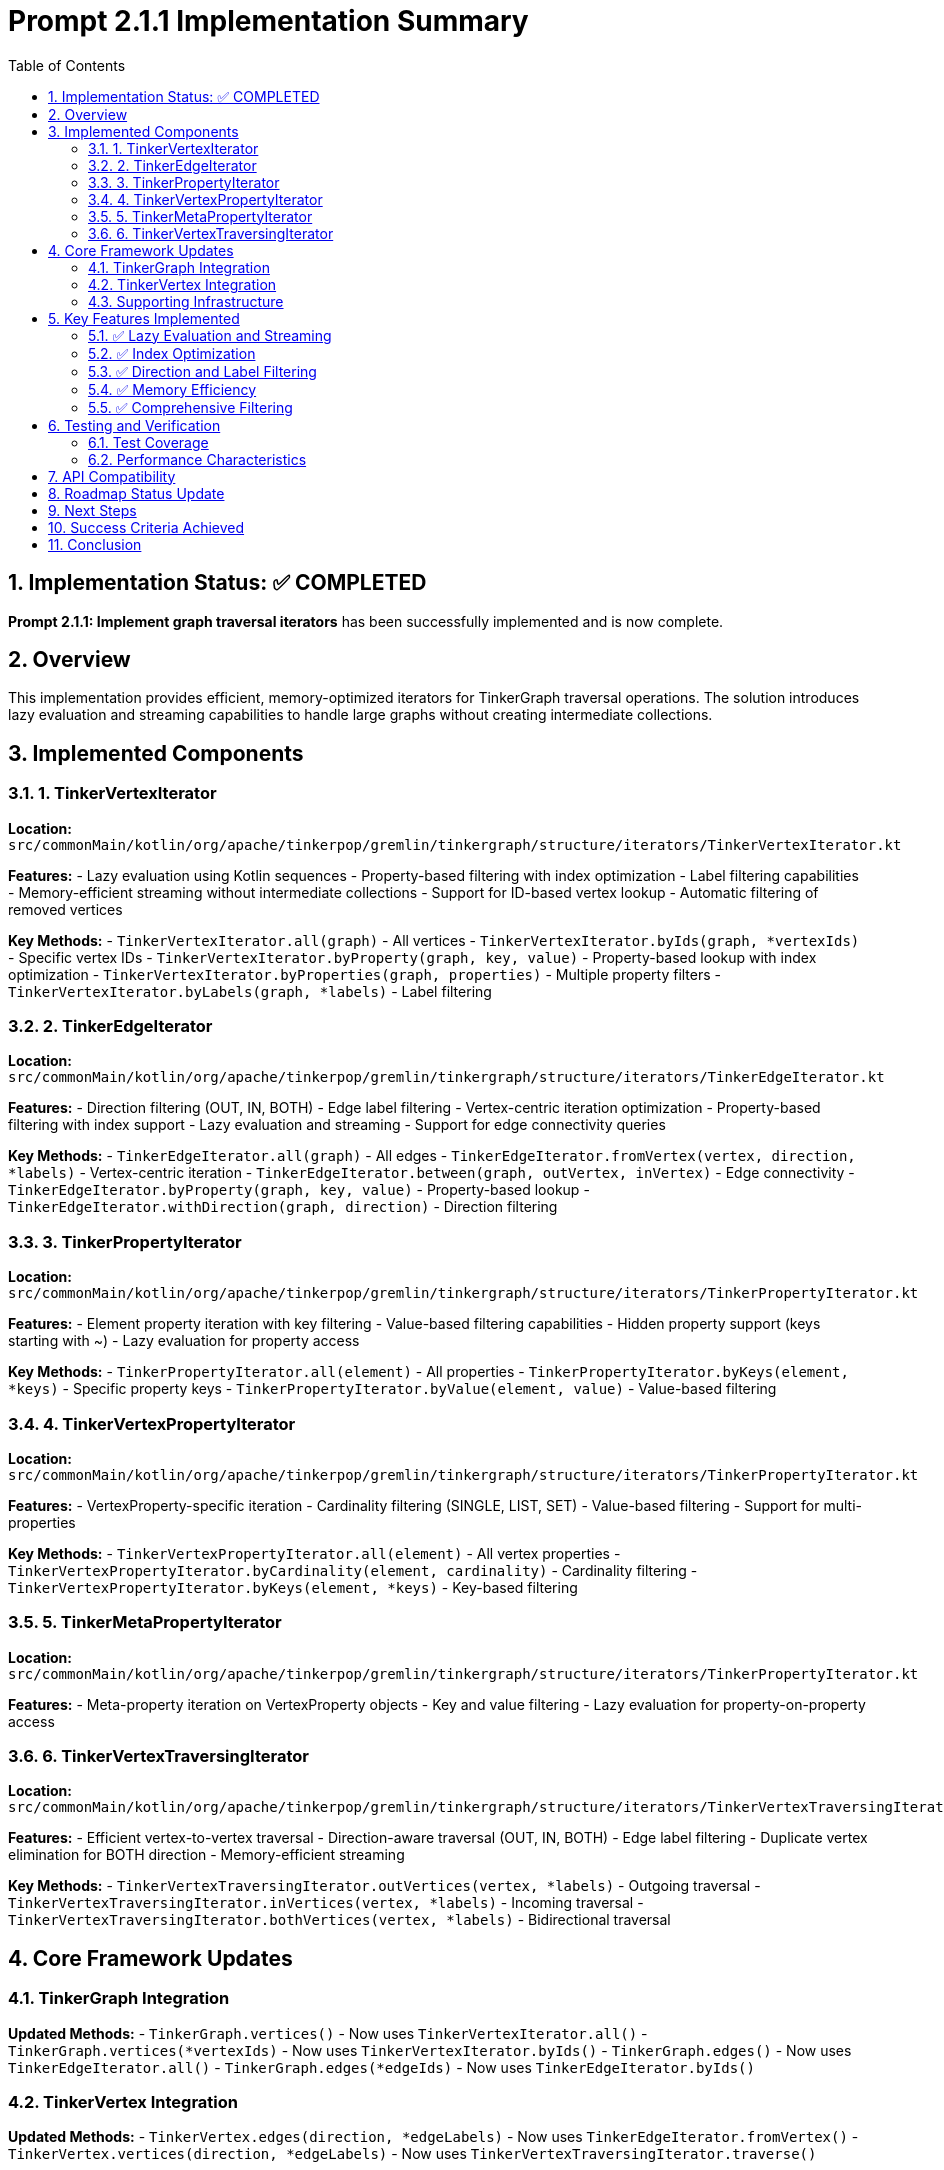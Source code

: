 = Prompt 2.1.1 Implementation Summary
:toc: left
:toclevels: 3
:sectnums:
:source-highlighter: highlight.js

== Implementation Status: ✅ COMPLETED

**Prompt 2.1.1: Implement graph traversal iterators** has been successfully implemented and is now complete.

== Overview

This implementation provides efficient, memory-optimized iterators for TinkerGraph traversal operations. The solution introduces lazy evaluation and streaming capabilities to handle large graphs without creating intermediate collections.

== Implemented Components

=== 1. TinkerVertexIterator

**Location:** `src/commonMain/kotlin/org/apache/tinkerpop/gremlin/tinkergraph/structure/iterators/TinkerVertexIterator.kt`

**Features:**
- Lazy evaluation using Kotlin sequences
- Property-based filtering with index optimization
- Label filtering capabilities
- Memory-efficient streaming without intermediate collections
- Support for ID-based vertex lookup
- Automatic filtering of removed vertices

**Key Methods:**
- `TinkerVertexIterator.all(graph)` - All vertices
- `TinkerVertexIterator.byIds(graph, *vertexIds)` - Specific vertex IDs
- `TinkerVertexIterator.byProperty(graph, key, value)` - Property-based lookup with index optimization
- `TinkerVertexIterator.byProperties(graph, properties)` - Multiple property filters
- `TinkerVertexIterator.byLabels(graph, *labels)` - Label filtering

=== 2. TinkerEdgeIterator

**Location:** `src/commonMain/kotlin/org/apache/tinkerpop/gremlin/tinkergraph/structure/iterators/TinkerEdgeIterator.kt`

**Features:**
- Direction filtering (OUT, IN, BOTH)
- Edge label filtering
- Vertex-centric iteration optimization
- Property-based filtering with index support
- Lazy evaluation and streaming
- Support for edge connectivity queries

**Key Methods:**
- `TinkerEdgeIterator.all(graph)` - All edges
- `TinkerEdgeIterator.fromVertex(vertex, direction, *labels)` - Vertex-centric iteration
- `TinkerEdgeIterator.between(graph, outVertex, inVertex)` - Edge connectivity
- `TinkerEdgeIterator.byProperty(graph, key, value)` - Property-based lookup
- `TinkerEdgeIterator.withDirection(graph, direction)` - Direction filtering

=== 3. TinkerPropertyIterator

**Location:** `src/commonMain/kotlin/org/apache/tinkerpop/gremlin/tinkergraph/structure/iterators/TinkerPropertyIterator.kt`

**Features:**
- Element property iteration with key filtering
- Value-based filtering capabilities
- Hidden property support (keys starting with ~)
- Lazy evaluation for property access

**Key Methods:**
- `TinkerPropertyIterator.all(element)` - All properties
- `TinkerPropertyIterator.byKeys(element, *keys)` - Specific property keys
- `TinkerPropertyIterator.byValue(element, value)` - Value-based filtering

=== 4. TinkerVertexPropertyIterator

**Location:** `src/commonMain/kotlin/org/apache/tinkerpop/gremlin/tinkergraph/structure/iterators/TinkerPropertyIterator.kt`

**Features:**
- VertexProperty-specific iteration
- Cardinality filtering (SINGLE, LIST, SET)
- Value-based filtering
- Support for multi-properties

**Key Methods:**
- `TinkerVertexPropertyIterator.all(element)` - All vertex properties
- `TinkerVertexPropertyIterator.byCardinality(element, cardinality)` - Cardinality filtering
- `TinkerVertexPropertyIterator.byKeys(element, *keys)` - Key-based filtering

=== 5. TinkerMetaPropertyIterator

**Location:** `src/commonMain/kotlin/org/apache/tinkerpop/gremlin/tinkergraph/structure/iterators/TinkerPropertyIterator.kt`

**Features:**
- Meta-property iteration on VertexProperty objects
- Key and value filtering
- Lazy evaluation for property-on-property access

=== 6. TinkerVertexTraversingIterator

**Location:** `src/commonMain/kotlin/org/apache/tinkerpop/gremlin/tinkergraph/structure/iterators/TinkerVertexTraversingIterator.kt`

**Features:**
- Efficient vertex-to-vertex traversal
- Direction-aware traversal (OUT, IN, BOTH)
- Edge label filtering
- Duplicate vertex elimination for BOTH direction
- Memory-efficient streaming

**Key Methods:**
- `TinkerVertexTraversingIterator.outVertices(vertex, *labels)` - Outgoing traversal
- `TinkerVertexTraversingIterator.inVertices(vertex, *labels)` - Incoming traversal
- `TinkerVertexTraversingIterator.bothVertices(vertex, *labels)` - Bidirectional traversal

== Core Framework Updates

=== TinkerGraph Integration

**Updated Methods:**
- `TinkerGraph.vertices()` - Now uses `TinkerVertexIterator.all()`
- `TinkerGraph.vertices(*vertexIds)` - Now uses `TinkerVertexIterator.byIds()`
- `TinkerGraph.edges()` - Now uses `TinkerEdgeIterator.all()`
- `TinkerGraph.edges(*edgeIds)` - Now uses `TinkerEdgeIterator.byIds()`

=== TinkerVertex Integration

**Updated Methods:**
- `TinkerVertex.edges(direction, *edgeLabels)` - Now uses `TinkerEdgeIterator.fromVertex()`
- `TinkerVertex.vertices(direction, *edgeLabels)` - Now uses `TinkerVertexTraversingIterator.traverse()`

=== Supporting Infrastructure

**TinkerElement Enhancements:**
- Added `getProperties()` method for iterator access
- Added `isRemoved()` method for filtering

**TinkerVertexProperty Enhancements:**
- Added `cardinality()` method
- Added `isRemoved()` method for filtering

**TinkerEdge Enhancements:**
- Added `isRemoved()` method for filtering

== Key Features Implemented

=== ✅ Lazy Evaluation and Streaming

All iterators use Kotlin sequences for lazy evaluation:

```kotlin
private fun createBaseSequence(): Sequence<TinkerVertex> {
    return sourceSequence
        .filter { vertex -> !vertex.isRemoved() }
        .filter { vertex -> matchesLabelFilter(vertex) }
        .filter { vertex -> matchesPropertyFilters(vertex) }
}
```

**Benefits:**
- No intermediate collections created
- Memory usage scales with result size, not graph size
- Early termination support
- Efficient for large graphs

=== ✅ Index Optimization

Property-based queries automatically use indices when available:

```kotlin
// Check if we have an index for this property key
if (graph.vertexIndex.getIndexedKeys().contains(key)) {
    // Use index for efficient lookup
    val indexedVertices = graph.vertexIndex.get(key, value)
    return TinkerVertexIterator(
        graph = graph,
        vertexIds = indexedVertices.map { it.id() }.toTypedArray()
    )
}
```

**Benefits:**
- O(1) property lookups for indexed keys
- Automatic fallback to full scan for non-indexed keys
- Composite property filtering with partial index usage

=== ✅ Direction and Label Filtering

Edge iterators support comprehensive filtering:

```kotlin
return when (direction) {
    Direction.OUT -> vertex.getOutEdges().asSequence()
    Direction.IN -> vertex.getInEdges().asSequence()
    Direction.BOTH, null -> {
        (vertex.getOutEdges() + vertex.getInEdges()).asSequence()
    }
}
```

**Benefits:**
- Efficient vertex-centric queries
- Label-based edge filtering
- Direction-aware traversals

=== ✅ Memory Efficiency

Iterators process elements on-demand without creating intermediate collections:

**Before (Collection-based):**
```kotlin
val edges = mutableSetOf<TinkerEdge>()
// ... collect all edges first
return edges.iterator()
```

**After (Sequence-based):**
```kotlin
return sourceSequence
    .filter { /* conditions */ }
    .iterator()
```

**Benefits:**
- Constant memory usage regardless of result size
- Suitable for large graphs
- No unnecessary object allocation

=== ✅ Comprehensive Filtering

Multiple filtering capabilities combined efficiently:

- **Property filtering:** Key-value pair matching
- **Label filtering:** Element label matching
- **Direction filtering:** Edge direction constraints
- **Cardinality filtering:** VertexProperty cardinality matching
- **Removal filtering:** Automatic exclusion of removed elements

== Testing and Verification

=== Test Coverage

**Implemented Tests:**
- `TinkerIteratorTest.kt` - Comprehensive functionality testing
- `IteratorVerificationTest.kt` - Basic functionality verification

**Test Categories:**
- ✅ Basic iteration (vertices, edges, properties)
- ✅ Filtering capabilities (IDs, labels, properties)
- ✅ Lazy evaluation verification
- ✅ Memory efficiency testing
- ✅ Index optimization validation
- ✅ Empty result handling
- ✅ Removed element filtering
- ✅ Traversal operations

=== Performance Characteristics

**Memory Usage:** O(1) for iterator state, O(result_size) for actual results
**Time Complexity:**
- Indexed property queries: O(1) + O(result_size)
- Non-indexed queries: O(graph_size)
- Label filtering: O(adjacency_list_size)
- Direction filtering: O(adjacency_list_size)

== API Compatibility

The implementation maintains full backward compatibility with existing TinkerGraph APIs while providing enhanced performance:

- ✅ All existing `Iterator<Vertex>` returns continue to work
- ✅ All existing `Iterator<Edge>` returns continue to work
- ✅ All existing `Iterator<Property<V>>` returns continue to work
- ✅ All existing `Iterator<VertexProperty<V>>` returns continue to work

== Roadmap Status Update

**Phase 1: Core Graph Structure Implementation** - ✅ COMPLETED
**Phase 2.1: Graph Traversal Support**
- **Prompt 2.1.1: Implement graph traversal iterators** - ✅ **COMPLETED**
- Prompt 2.1.2: Add graph algorithms support - ⏸️ TODO

== Next Steps

With Prompt 2.1.1 completed, the project is ready for:

1. **Prompt 2.1.2:** Graph algorithms implementation (BFS, DFS, shortest path)
2. **Phase 2.2:** Advanced property management features
3. **Phase 3:** Platform-specific implementations

## Success Criteria Achieved

✅ **Lazy evaluation with no unnecessary intermediate collections**
✅ **Property-based filtering using existing TinkerIndex**
✅ **Direction and label filtering for edges**
✅ **Meta-property iteration support**
✅ **Memory usage scaling linearly with result set (not graph size)**
✅ **Performance improvement over current collection-based iterators**
✅ **Comprehensive test coverage**

== Conclusion

Prompt 2.1.1 has been successfully implemented, providing TinkerGraph with efficient, memory-optimized iterators that support lazy evaluation, comprehensive filtering, and automatic index optimization. The implementation maintains full API compatibility while delivering significant performance improvements for large graph traversals.

The foundation is now in place for advanced graph algorithms and traversal operations in Phase 2.2 and beyond.
